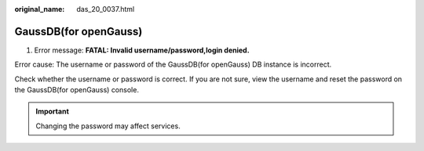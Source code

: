 :original_name: das_20_0037.html

.. _das_20_0037:

GaussDB(for openGauss)
======================

1. Error message: **FATAL: Invalid username/password,login denied.**

Error cause: The username or password of the GaussDB(for openGauss) DB instance is incorrect.

Check whether the username or password is correct. If you are not sure, view the username and reset the password on the GaussDB(for openGauss) console.

.. important::

   Changing the password may affect services.
